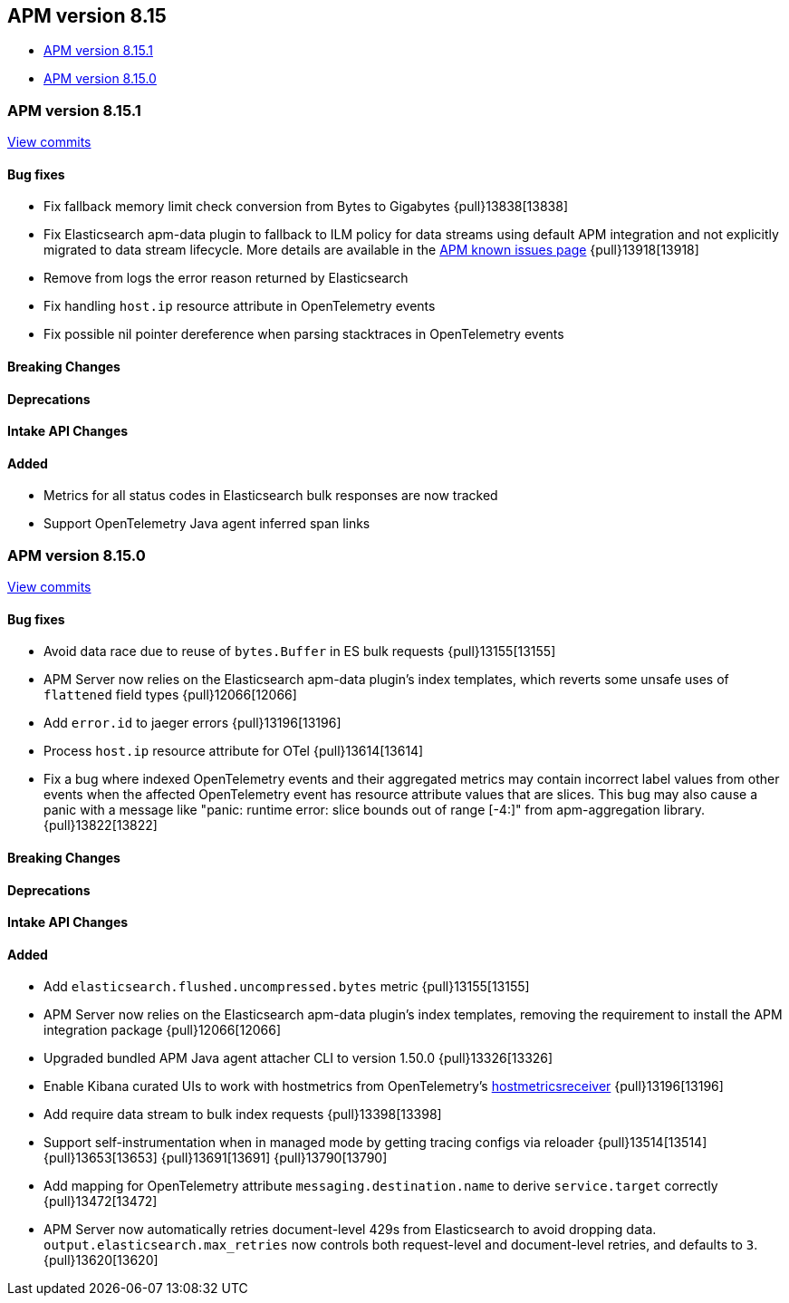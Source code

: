 [[apm-release-notes-8.15]]
== APM version 8.15

* <<apm-release-notes-8.15.1>>
* <<apm-release-notes-8.15.0>>

[float]
[[apm-release-notes-8.15.1]]
=== APM version 8.15.1

https://github.com/elastic/apm-server/compare/v8.15.0\...v8.15.1[View commits]

[float]
==== Bug fixes

- Fix fallback memory limit check conversion from Bytes to Gigabytes {pull}13838[13838]
- Fix Elasticsearch apm-data plugin to fallback to ILM policy for data streams using default APM integration and not explicitly migrated to data stream lifecycle. More details are available in the https://www.elastic.co/guide/en/observability/current/apm-known-issues.html[APM known issues page] {pull}13918[13918]
- Remove from logs the error reason returned by Elasticsearch
- Fix handling `host.ip` resource attribute in OpenTelemetry events
- Fix possible nil pointer dereference when parsing stacktraces in OpenTelemetry events

[float]
==== Breaking Changes

[float]
==== Deprecations

[float]
==== Intake API Changes

[float]
==== Added

- Metrics for all status codes in Elasticsearch bulk responses are now tracked
- Support OpenTelemetry Java agent inferred span links

[float]
[[apm-release-notes-8.15.0]]
=== APM version 8.15.0

https://github.com/elastic/apm-server/compare/v8.14.3\...v8.15.0[View commits]

[float]
==== Bug fixes

- Avoid data race due to reuse of `bytes.Buffer` in ES bulk requests {pull}13155[13155]
- APM Server now relies on the Elasticsearch apm-data plugin's index templates, which reverts some unsafe uses of `flattened` field types {pull}12066[12066]
- Add `error.id` to jaeger errors {pull}13196[13196]
- Process `host.ip` resource attribute for OTel {pull}13614[13614]
- Fix a bug where indexed OpenTelemetry events and their aggregated metrics may contain incorrect label values from other events when the affected OpenTelemetry event has resource attribute values that are slices. This bug may also cause a panic with a message like "panic: runtime error: slice bounds out of range [-4:]" from apm-aggregation library. {pull}13822[13822]

[float]
==== Breaking Changes

[float]
==== Deprecations

[float]
==== Intake API Changes

[float]
==== Added

- Add `elasticsearch.flushed.uncompressed.bytes` metric {pull}13155[13155]
- APM Server now relies on the Elasticsearch apm-data plugin's index templates, removing the requirement to install the APM integration package {pull}12066[12066]
- Upgraded bundled APM Java agent attacher CLI to version 1.50.0 {pull}13326[13326]
- Enable Kibana curated UIs to work with hostmetrics from OpenTelemetry's https://pkg.go.dev/go.opentelemetry.io/collector/receiver/hostmetricsreceiver[hostmetricsreceiver] {pull}13196[13196]
- Add require data stream to bulk index requests {pull}13398[13398]
- Support self-instrumentation when in managed mode by getting tracing configs via reloader {pull}13514[13514] {pull}13653[13653] {pull}13691[13691] {pull}13790[13790]
- Add mapping for OpenTelemetry attribute `messaging.destination.name` to derive `service.target` correctly {pull}13472[13472]
- APM Server now automatically retries document-level 429s from Elasticsearch to avoid dropping data. `output.elasticsearch.max_retries` now controls both request-level and document-level retries, and defaults to `3`. {pull}13620[13620]
